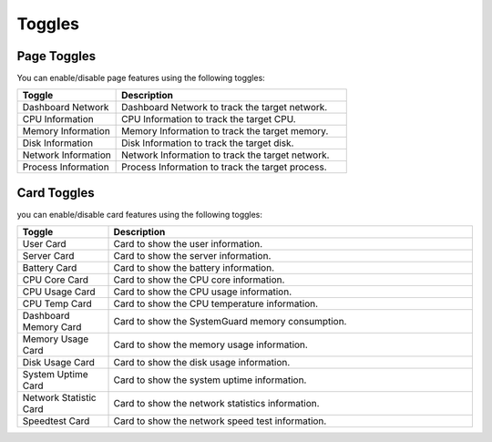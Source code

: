 Toggles
=======

Page Toggles
------------

You can enable/disable page features using the following toggles:

.. list-table::
    :widths: 30 70
    :header-rows: 1

    * - Toggle
      - Description
    * - Dashboard Network
      - Dashboard Network to track the target network.
    * - CPU Information
      - CPU Information to track the target CPU.
    * - Memory Information
      - Memory Information to track the target memory.
    * - Disk Information
      - Disk Information to track the target disk.
    * - Network Information
      - Network Information to track the target network.
    * - Process Information
      - Process Information to track the target process.


Card Toggles
------------

you can enable/disable card features using the following toggles:

.. list-table::
    :widths: 20 80
    :header-rows: 1

    * - Toggle
      - Description
    * - User Card
      - Card to show the user information.
    * - Server Card
      - Card to show the server information.
    * - Battery Card
      - Card to show the battery information.
    * - CPU Core Card
      - Card to show the CPU core information.
    * - CPU Usage Card
      - Card to show the CPU usage information.
    * - CPU Temp Card
      - Card to show the CPU temperature information.
    * - Dashboard Memory Card
      - Card to show the SystemGuard memory consumption.
    * - Memory Usage Card
      - Card to show the memory usage information.
    * - Disk Usage Card
      - Card to show the disk usage information.
    * - System Uptime Card
      - Card to show the system uptime information.
    * - Network Statistic Card
      - Card to show the network statistics information.
    * - Speedtest Card
      - Card to show the network speed test information.

